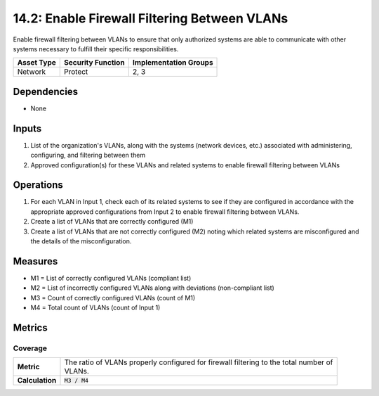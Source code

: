 14.2: Enable Firewall Filtering Between VLANs
=========================================================
Enable firewall filtering between VLANs to ensure that only authorized systems are able to communicate with other systems necessary to fulfill their specific responsibilities.

.. list-table::
	:header-rows: 1

	* - Asset Type
	  - Security Function
	  - Implementation Groups
	* - Network
	  - Protect
	  - 2, 3

Dependencies
------------
* None

Inputs
-----------
#. List of the organization's VLANs, along with the systems (network devices, etc.) associated with administering, configuring, and filtering between them
#. Approved configuration(s) for these VLANs and related systems to enable firewall filtering between VLANs

Operations
----------
#. For each VLAN in Input 1, check each of its related systems to see if they are configured in accordance with the appropriate approved configurations from Input 2 to enable firewall filtering between VLANs.
#. Create a list of VLANs that are correctly configured (M1)
#. Create a list of VLANs that are not correctly configured (M2) noting which related systems are misconfigured and the details of the misconfiguration.

Measures
--------
* M1 = List of correctly configured VLANs (compliant list)
* M2 = List of incorrectly configured VLANs along with deviations (non-compliant list)
* M3 = Count of correctly configured VLANs (count of M1)
* M4 = Total count of VLANs (count of Input 1)

Metrics
-------

Coverage
^^^^^^^^
.. list-table::

	* - **Metric**
	  - | The ratio of VLANs properly configured for firewall filtering to the total number of
	    | VLANs.
	* - **Calculation**
	  - :code:`M3 / M4`

.. history
.. authors
.. license
